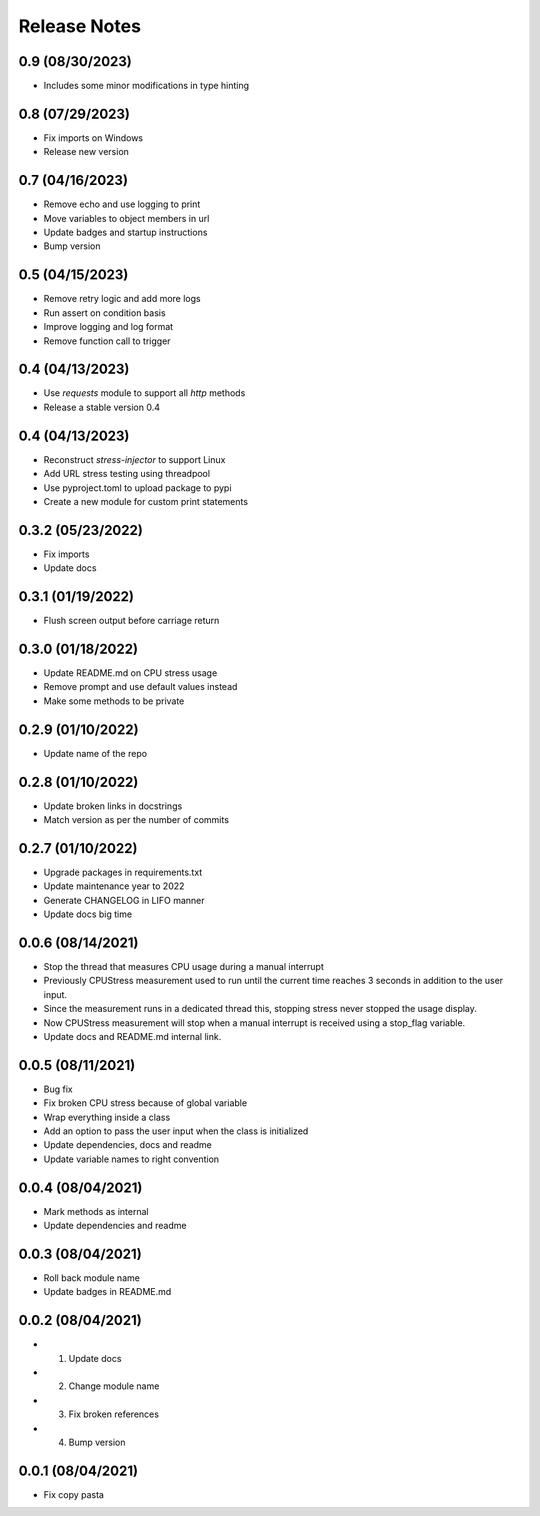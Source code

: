Release Notes
=============

0.9 (08/30/2023)
----------------
- Includes some minor modifications in type hinting

0.8 (07/29/2023)
----------------
- Fix imports on Windows
- Release new version

0.7 (04/16/2023)
----------------
- Remove echo and use logging to print
- Move variables to object members in url
- Update badges and startup instructions
- Bump version

0.5 (04/15/2023)
----------------
- Remove retry logic and add more logs
- Run assert on condition basis
- Improve logging and log format
- Remove function call to trigger

0.4 (04/13/2023)
----------------
- Use `requests` module to support all `http` methods
- Release a stable version 0.4

0.4 (04/13/2023)
----------------
- Reconstruct `stress-injector` to support Linux
- Add URL stress testing using threadpool
- Use pyproject.toml to upload package to pypi
- Create a new module for custom print statements

0.3.2 (05/23/2022)
------------------
- Fix imports
- Update docs

0.3.1 (01/19/2022)
------------------
- Flush screen output before carriage return

0.3.0 (01/18/2022)
------------------
- Update README.md on CPU stress usage
- Remove prompt and use default values instead
- Make some methods to be private

0.2.9 (01/10/2022)
------------------
- Update name of the repo

0.2.8 (01/10/2022)
------------------
- Update broken links in docstrings
- Match version as per the number of commits

0.2.7 (01/10/2022)
------------------
- Upgrade packages in requirements.txt
- Update maintenance year to 2022
- Generate CHANGELOG in LIFO manner
- Update docs big time

0.0.6 (08/14/2021)
------------------
- Stop the thread that measures CPU usage during a manual interrupt
- Previously CPUStress measurement used to run until the current time reaches 3 seconds in addition to the user input.
- Since the measurement runs in a dedicated thread this, stopping stress never stopped the usage display.
- Now CPUStress measurement will stop when a manual interrupt is received using a stop_flag variable.
- Update docs and README.md internal link.

0.0.5 (08/11/2021)
------------------
- Bug fix
- Fix broken CPU stress because of global variable
- Wrap everything inside a class
- Add an option to pass the user input when the class is initialized
- Update dependencies, docs and readme
- Update variable names to right convention

0.0.4 (08/04/2021)
------------------
- Mark methods as internal
- Update dependencies and readme

0.0.3 (08/04/2021)
------------------
- Roll back module name
- Update badges in README.md

0.0.2 (08/04/2021)
------------------
- 1. Update docs
- 2. Change module name
- 3. Fix broken references
- 4. Bump version

0.0.1 (08/04/2021)
------------------
- Fix copy pasta
